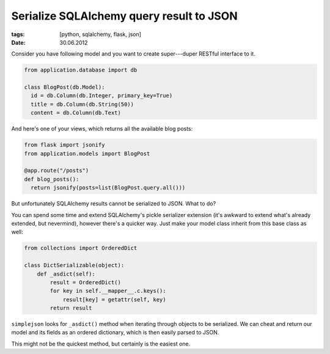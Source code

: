 Serialize SQLAlchemy query result to JSON
#########################################

:tags: [python, sqlalchemy, flask, json]
:date: 30.06.2012

Consider you have following model and you want to create super---duper RESTful
interface to it.

.. sourcecode:: python

    from application.database import db

    class BlogPost(db.Model):
      id = db.Column(db.Integer, primary_key=True)
      title = db.Column(db.String(50))
      content = db.Column(db.Text)

And here's one of your views, which returns all the available blog posts:

.. sourcecode:: python

    from flask import jsonify
    from application.models import BlogPost

    @app.route("/posts")
    def blog_posts():
      return jsonify(posts=list(BlogPost.query.all()))

But unfortunately SQLAlchemy results cannot be serialized to JSON. What to do?

You can spend some time and extend SQLAlchemy's pickle serializer extension
(it's awkward to extend what's already extended, but nevermind), however
there's a quicker way. Just make your model class inherit from this base
class as well:

.. sourcecode:: python

    from collections import OrderedDict

    class DictSerializable(object):
        def _asdict(self):
            result = OrderedDict()
            for key in self.__mapper__.c.keys():
                result[key] = getattr(self, key)
            return result

``simplejson`` looks for ``_asdict()`` method when iterating through objects
to be serialized. We can cheat and return our model and its fields as an
ordered dictionary, which is then easily parsed to JSON.

This might not be the quickest method, but certainly is the easiest one.
